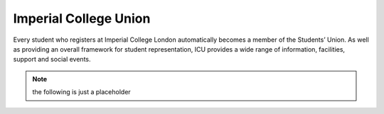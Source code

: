 ======================
Imperial College Union
======================

Every student who registers at Imperial College London automatically becomes a member of the Students’ Union. As well as providing an overall framework for student representation, ICU provides a wide range of information, facilities, support and social events.

.. todo:: the rest of ICU

.. note:: the following is just a placeholder

.. raw:: html

  <div style="margin-bottom:50px;">
  <button class="accordion">General access to workshop</button>
  <div class="panel">
  <p>Students may only use the ACE workshop after completing a safety induction and a recognised period of skills training. Suitable training is provided for all DE1, GID1 and IDE1 as part of the teaching programme. For all others including AME MSc, PhD and Exchange students, training must be organised separately.</p>
  </div>

  <button class="accordion">Laser Cutting and Etching</button>
  <div class="panel">
  <p>(LaserCam A2 60 W).For light materials such as plywood and MDF up to 6 mm, plastics and acrylics, card etc. No metals.</p>
  <p>Request to Technician. Inductions can be arranged through Head technician. Workshop stocks some materials, students may be required to provide own materials. Supported file format .dxf Service is free for all DE taught courses.</p>
  </div>

  <button class="accordion">3D Printing</button>
  <div class="panel">
  <p>
  Z-Corp- Starch powder and binder visualisation models only. Some post impregnation but low strength.

  Projet- ABS like plastic using wax support. Uses UV curing system.

  Ultimaker 3 –PLA Up! Mini 2- ABS
  </p>
  <p>
  Request to Technician. Supervisors’ approval is required. Provide .stl file of object. Service is free to all DE taught courses.

  Students that have completed appropriate induction may use these 3D printers during supervised hours.
  </p>
  </div>
  </div>
